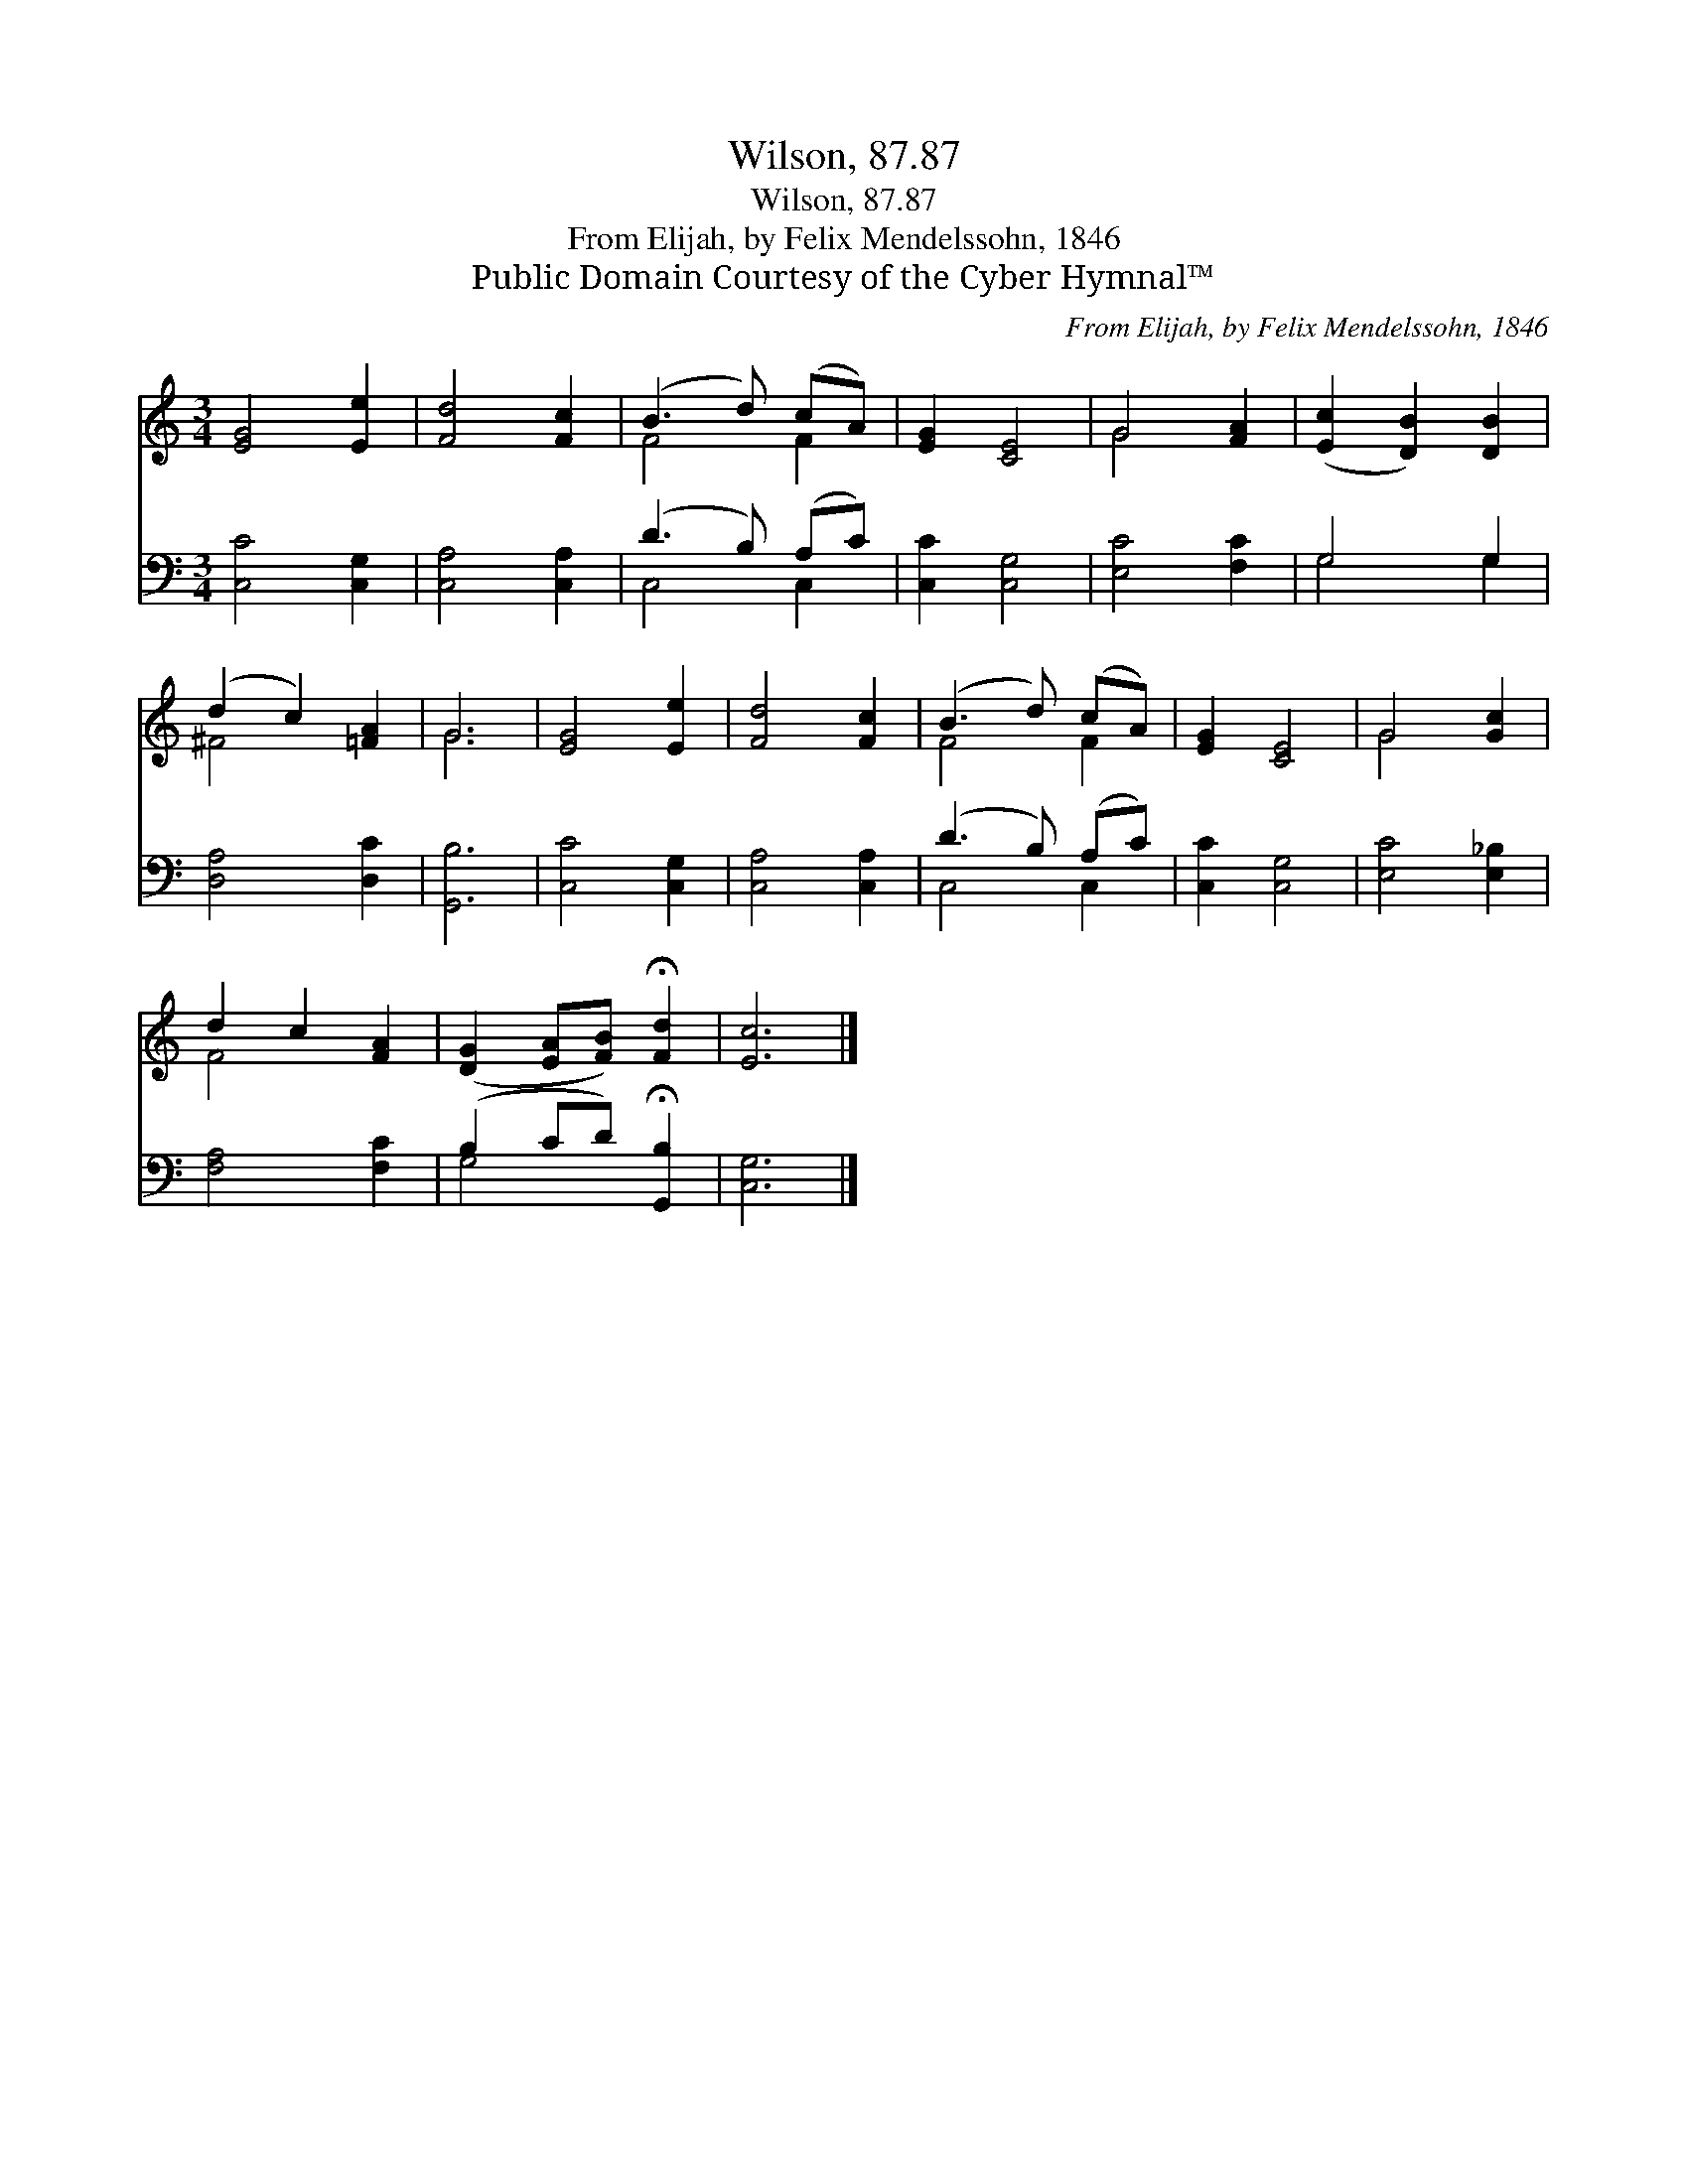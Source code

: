 X:1
T:Wilson, 87.87
T:Wilson, 87.87
T:From Elijah, by Felix Mendelssohn, 1846
T:Public Domain Courtesy of the Cyber Hymnal™
C:From Elijah, by Felix Mendelssohn, 1846
Z:Public Domain
Z:Courtesy of the Cyber Hymnal™
%%score ( 1 2 ) ( 3 4 )
L:1/8
M:3/4
K:C
V:1 treble 
V:2 treble 
V:3 bass 
V:4 bass 
V:1
 [EG]4 [Ee]2 | [Fd]4 [Fc]2 | (B3 d) (cA) | [EG]2 [CE]4 | G4 [FA]2 | ([Ec]2 [DB]2) [DB]2 | %6
 (d2 c2) [=FA]2 | G6 | [EG]4 [Ee]2 | [Fd]4 [Fc]2 | (B3 d) (cA) | [EG]2 [CE]4 | G4 [Gc]2 | %13
 d2 c2 [FA]2 | ([DG]2 [EA][FB]) !fermata![Fd]2 | [Ec]6 |] %16
V:2
 x6 | x6 | F4 F2 | x6 | G4 x2 | x6 | ^F4 x2 | G6 | x6 | x6 | F4 F2 | x6 | G4 x2 | F4 x2 | x6 | %15
 x6 |] %16
V:3
 [C,C]4 [C,G,]2 | [C,A,]4 [C,A,]2 | (D3 B,) (A,C) | [C,C]2 [C,G,]4 | [E,C]4 [F,C]2 | G,4 G,2 | %6
 [D,A,]4 [D,C]2 | [G,,B,]6 | [C,C]4 [C,G,]2 | [C,A,]4 [C,A,]2 | (D3 B,) (A,C) | [C,C]2 [C,G,]4 | %12
 [E,C]4 [E,_B,]2 | [F,A,]4 [F,C]2 | (B,2 CD) !fermata![G,,B,]2 | [C,G,]6 |] %16
V:4
 x6 | x6 | C,4 C,2 | x6 | x6 | G,4 G,2 | x6 | x6 | x6 | x6 | C,4 C,2 | x6 | x6 | x6 | G,4 x2 | %15
 x6 |] %16


